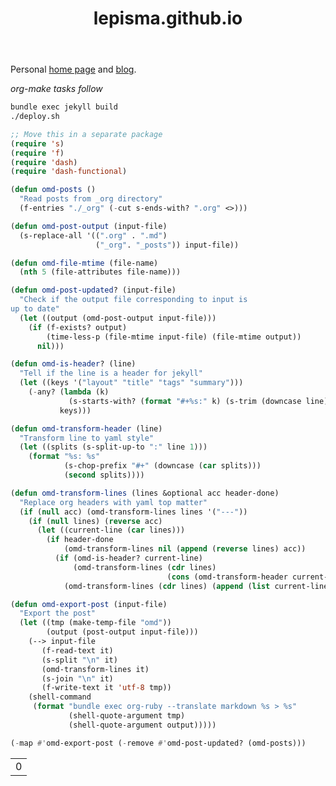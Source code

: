 #+TITLE: lepisma.github.io

Personal [[https://lepisma.github.io/about][home page]] and [[https://lepisma.github.io][blog]].

/org-make tasks follow/

#+name: om-deploy
#+BEGIN_SRC bash :results none :async
  bundle exec jekyll build
  ./deploy.sh
#+END_SRC

#+name: om-build-org
#+BEGIN_SRC emacs-lisp
  ;; Move this in a separate package
  (require 's)
  (require 'f)
  (require 'dash)
  (require 'dash-functional)

  (defun omd-posts ()
    "Read posts from _org directory"
    (f-entries "./_org" (-cut s-ends-with? ".org" <>)))

  (defun omd-post-output (input-file)
    (s-replace-all '((".org" . ".md")
                     ("_org". "_posts")) input-file))

  (defun omd-file-mtime (file-name)
    (nth 5 (file-attributes file-name)))

  (defun omd-post-updated? (input-file)
    "Check if the output file corresponding to input is
  up to date"
    (let ((output (omd-post-output input-file)))
      (if (f-exists? output)
          (time-less-p (file-mtime input-file) (file-mtime output))
        nil)))

  (defun omd-is-header? (line)
    "Tell if the line is a header for jekyll"
    (let ((keys '("layout" "title" "tags" "summary")))
      (-any? (lambda (k)
               (s-starts-with? (format "#+%s:" k) (s-trim (downcase line))))
             keys)))

  (defun omd-transform-header (line)
    "Transform line to yaml style"
    (let ((splits (s-split-up-to ":" line 1)))
      (format "%s: %s"
              (s-chop-prefix "#+" (downcase (car splits)))
              (second splits))))

  (defun omd-transform-lines (lines &optional acc header-done)
    "Replace org headers with yaml top matter"
    (if (null acc) (omd-transform-lines lines '("---"))
      (if (null lines) (reverse acc)
        (let ((current-line (car lines)))
          (if header-done
              (omd-transform-lines nil (append (reverse lines) acc))
            (if (omd-is-header? current-line)
                (omd-transform-lines (cdr lines)
                                     (cons (omd-transform-header current-line) acc))
              (omd-transform-lines (cdr lines) (append (list current-line "---") acc) t)))))))

  (defun omd-export-post (input-file)
    "Export the post"
    (let ((tmp (make-temp-file "omd"))
          (output (post-output input-file)))
      (--> input-file
         (f-read-text it)
         (s-split "\n" it)
         (omd-transform-lines it)
         (s-join "\n" it)
         (f-write-text it 'utf-8 tmp))
      (shell-command
       (format "bundle exec org-ruby --translate markdown %s > %s"
               (shell-quote-argument tmp)
               (shell-quote-argument output)))))

  (-map #'omd-export-post (-remove #'omd-post-updated? (omd-posts)))
#+END_SRC

#+RESULTS: om-build-org
| 0 |
